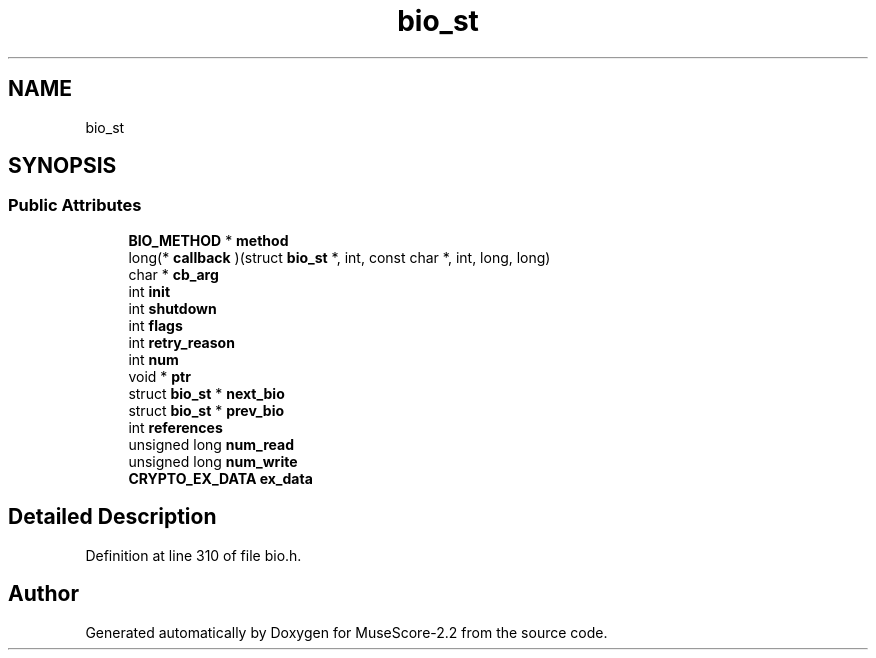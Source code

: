 .TH "bio_st" 3 "Mon Jun 5 2017" "MuseScore-2.2" \" -*- nroff -*-
.ad l
.nh
.SH NAME
bio_st
.SH SYNOPSIS
.br
.PP
.SS "Public Attributes"

.in +1c
.ti -1c
.RI "\fBBIO_METHOD\fP * \fBmethod\fP"
.br
.ti -1c
.RI "long(* \fBcallback\fP )(struct \fBbio_st\fP *, int, const char *, int, long, long)"
.br
.ti -1c
.RI "char * \fBcb_arg\fP"
.br
.ti -1c
.RI "int \fBinit\fP"
.br
.ti -1c
.RI "int \fBshutdown\fP"
.br
.ti -1c
.RI "int \fBflags\fP"
.br
.ti -1c
.RI "int \fBretry_reason\fP"
.br
.ti -1c
.RI "int \fBnum\fP"
.br
.ti -1c
.RI "void * \fBptr\fP"
.br
.ti -1c
.RI "struct \fBbio_st\fP * \fBnext_bio\fP"
.br
.ti -1c
.RI "struct \fBbio_st\fP * \fBprev_bio\fP"
.br
.ti -1c
.RI "int \fBreferences\fP"
.br
.ti -1c
.RI "unsigned long \fBnum_read\fP"
.br
.ti -1c
.RI "unsigned long \fBnum_write\fP"
.br
.ti -1c
.RI "\fBCRYPTO_EX_DATA\fP \fBex_data\fP"
.br
.in -1c
.SH "Detailed Description"
.PP 
Definition at line 310 of file bio\&.h\&.

.SH "Author"
.PP 
Generated automatically by Doxygen for MuseScore-2\&.2 from the source code\&.
